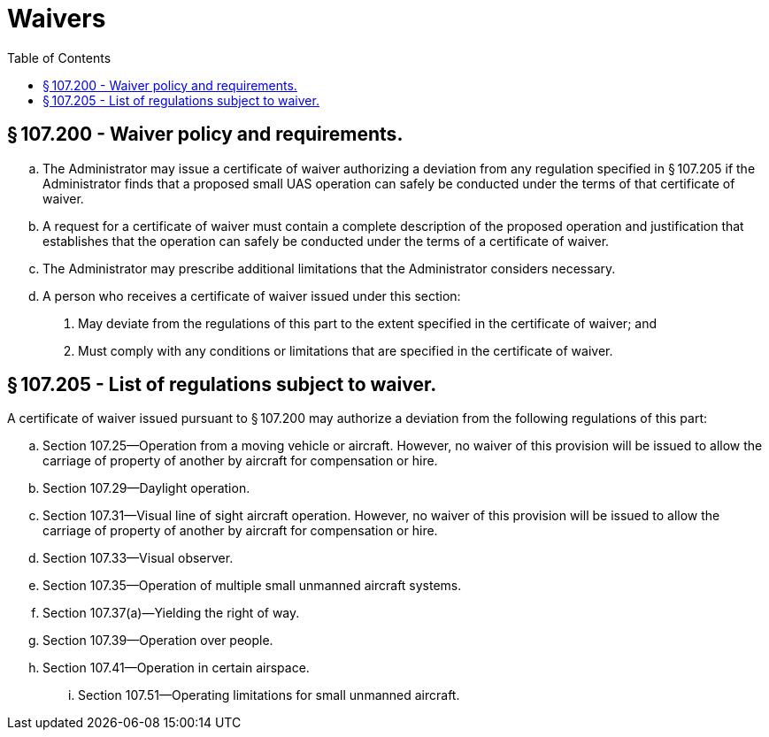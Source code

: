 # Waivers
:toc:

## § 107.200 - Waiver policy and requirements.

[loweralpha]
. The Administrator may issue a certificate of waiver authorizing a deviation from any regulation specified in § 107.205 if the Administrator finds that a proposed small UAS operation can safely be conducted under the terms of that certificate of waiver.
. A request for a certificate of waiver must contain a complete description of the proposed operation and justification that establishes that the operation can safely be conducted under the terms of a certificate of waiver.
. The Administrator may prescribe additional limitations that the Administrator considers necessary.
. A person who receives a certificate of waiver issued under this section:
[arabic]
.. May deviate from the regulations of this part to the extent specified in the certificate of waiver; and
.. Must comply with any conditions or limitations that are specified in the certificate of waiver.

## § 107.205 - List of regulations subject to waiver.

A certificate of waiver issued pursuant to § 107.200 may authorize a deviation from the following regulations of this part:

[loweralpha]
. Section 107.25—Operation from a moving vehicle or aircraft. However, no waiver of this provision will be issued to allow the carriage of property of another by aircraft for compensation or hire.
. Section 107.29—Daylight operation.
. Section 107.31—Visual line of sight aircraft operation. However, no waiver of this provision will be issued to allow the carriage of property of another by aircraft for compensation or hire.
. Section 107.33—Visual observer.
. Section 107.35—Operation of multiple small unmanned aircraft systems.
. Section 107.37(a)—Yielding the right of way.
. Section 107.39—Operation over people.
. Section 107.41—Operation in certain airspace.
[lowerroman]
.. Section 107.51—Operating limitations for small unmanned aircraft.

